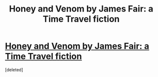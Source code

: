 #+TITLE: Honey and Venom by James Fair: a Time Travel fiction

* [[https://www.fanfiction.net/s/9782016/1/Honey-and-Venom][Honey and Venom by James Fair: a Time Travel fiction]]
:PROPERTIES:
:Score: 3
:DateUnix: 1391036822.0
:DateShort: 2014-Jan-30
:END:
[deleted]

